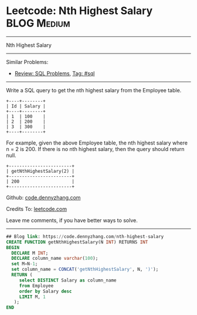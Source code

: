 * Leetcode: Nth Highest Salary                                              :BLOG:Medium:
#+STARTUP: showeverything
#+OPTIONS: toc:nil \n:t ^:nil creator:nil d:nil
:PROPERTIES:
:type:     sql
:END:
---------------------------------------------------------------------
Nth Highest Salary
---------------------------------------------------------------------
#+BEGIN_HTML
<a href="https://github.com/dennyzhang/code.dennyzhang.com/tree/master/problems/nth-highest-salary"><img align="right" width="200" height="183" src="https://www.dennyzhang.com/wp-content/uploads/denny/watermark/github.png" /></a>
#+END_HTML
Similar Problems:
- [[https://code.dennyzhang.com/review-sql][Review: SQL Problems]], [[https://code.dennyzhang.com/tag/sql][Tag: #sql]]
---------------------------------------------------------------------
Write a SQL query to get the nth highest salary from the Employee table.
#+BEGIN_EXAMPLE
+----+--------+
| Id | Salary |
+----+--------+
| 1  | 100    |
| 2  | 200    |
| 3  | 300    |
+----+--------+
#+END_EXAMPLE

For example, given the above Employee table, the nth highest salary where n = 2 is 200. If there is no nth highest salary, then the query should return null.
#+BEGIN_EXAMPLE
+------------------------+
| getNthHighestSalary(2) |
+------------------------+
| 200                    |
+------------------------+
#+END_EXAMPLE

Github: [[https://github.com/dennyzhang/code.dennyzhang.com/tree/master/problems/nth-highest-salary][code.dennyzhang.com]]

Credits To: [[https://leetcode.com/problems/nth-highest-salary/description/][leetcode.com]]

Leave me comments, if you have better ways to solve.
---------------------------------------------------------------------

#+BEGIN_SRC sql
## Blog link: https://code.dennyzhang.com/nth-highest-salary
CREATE FUNCTION getNthHighestSalary(N INT) RETURNS INT
BEGIN
  DECLARE M INT;
  DECLARE column_name varchar(100);
  set M=N-1;
  set column_name = CONCAT('getNthHighestSalary', N, ')');
  RETURN (
     select DISTINCT Salary as column_name
     from Employee
     order by Salary desc
     LIMIT M, 1
   );
END
#+END_SRC

#+BEGIN_HTML
<div style="overflow: hidden;">
<div style="float: left; padding: 5px"> <a href="https://www.linkedin.com/in/dennyzhang001"><img src="https://www.dennyzhang.com/wp-content/uploads/sns/linkedin.png" alt="linkedin" /></a></div>
<div style="float: left; padding: 5px"><a href="https://github.com/dennyzhang"><img src="https://www.dennyzhang.com/wp-content/uploads/sns/github.png" alt="github" /></a></div>
<div style="float: left; padding: 5px"><a href="https://www.dennyzhang.com/slack" target="_blank" rel="nofollow"><img src="https://slack.dennyzhang.com/badge.svg" alt="slack"/></a></div>
</div>
#+END_HTML
